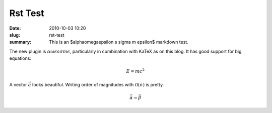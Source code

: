Rst Test
########

:date: 2010-10-03 10:20
:slug: rst-test
:summary: This is an $\alpha\omega\epsilon s \sigma m \epsilon$ markdown test.


The new plugin is :math:`\alpha\omega\epsilon s \sigma m \epsilon`, particularly
in combination with KaTeX as on this blog. It has good support for big
equations:

.. math::

    E=mc^2

A vector :math:`\vec{a}` looks beautiful. Writing
order of magnitudes with :math:`\mathcal{O}(n)` is pretty.

.. math::

    \vec{\alpha} = \vec{\beta}
